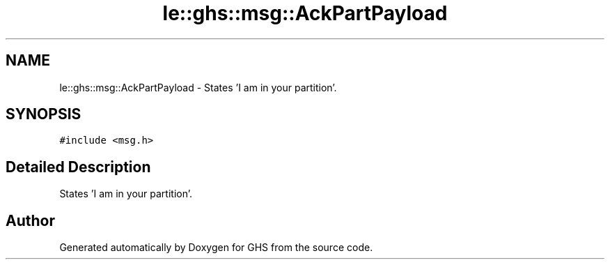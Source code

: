 .TH "le::ghs::msg::AckPartPayload" 3 "Wed Jun 15 2022" "GHS" \" -*- nroff -*-
.ad l
.nh
.SH NAME
le::ghs::msg::AckPartPayload \- States 'I am in your partition'\&.  

.SH SYNOPSIS
.br
.PP
.PP
\fC#include <msg\&.h>\fP
.SH "Detailed Description"
.PP 
States 'I am in your partition'\&. 

.SH "Author"
.PP 
Generated automatically by Doxygen for GHS from the source code\&.
